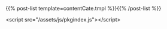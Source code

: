 #+BEGIN_COMMENT
.. title: comp_cate
.. slug: comp_cate
.. date: 2018-04-16 16:16:24 UTC+08:00
.. tags: 
.. category: 
.. link: 
.. description: 
.. type: text
.. template: compCate.tmpl
#+END_COMMENT

{{% post-list template=contentCate.tmpl %}}{{% /post-list %}}

<script src="/assets/js/pkgindex.js"></script>
